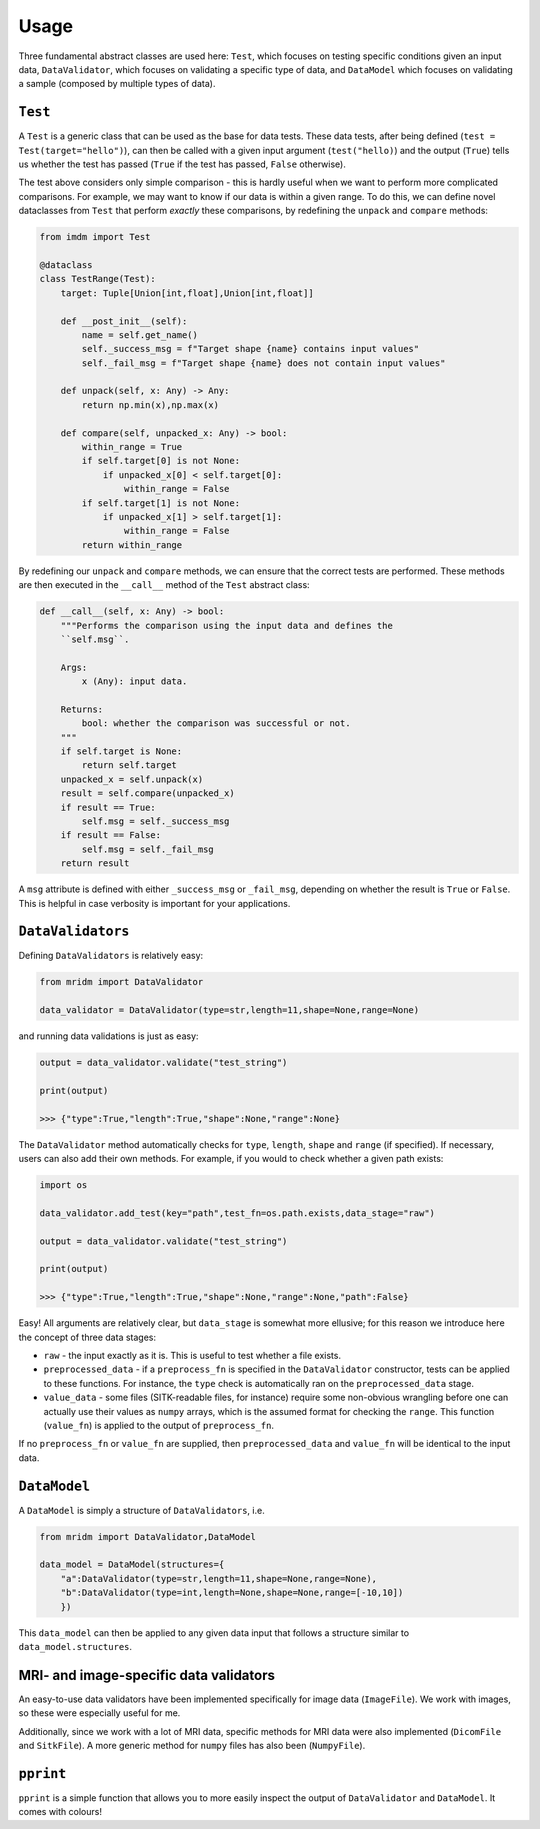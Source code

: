 Usage
=====

Three fundamental abstract classes are used here: ``Test``, which
focuses on testing specific conditions given an input data,
``DataValidator``, which focuses on validating a specific type of data,
and ``DataModel`` which focuses on validating a sample (composed by
multiple types of data).

``Test``
~~~~~~~~

A ``Test`` is a generic class that can be used as the base for data
tests. These data tests, after being defined
(``test = Test(target="hello")``), can then be called with a given input
argument (``test("hello)``) and the output (``True``) tells us whether
the test has passed (``True`` if the test has passed, ``False``
otherwise).

The test above considers only simple comparison - this is hardly useful
when we want to perform more complicated comparisons. For example, we
may want to know if our data is within a given range. To do this, we can
define novel dataclasses from ``Test`` that perform *exactly* these
comparisons, by redefining the ``unpack`` and ``compare`` methods:

.. code:: python

   from imdm import Test

   @dataclass
   class TestRange(Test):
       target: Tuple[Union[int,float],Union[int,float]]
       
       def __post_init__(self):
           name = self.get_name()
           self._success_msg = f"Target shape {name} contains input values"
           self._fail_msg = f"Target shape {name} does not contain input values"

       def unpack(self, x: Any) -> Any:
           return np.min(x),np.max(x)

       def compare(self, unpacked_x: Any) -> bool:
           within_range = True
           if self.target[0] is not None:
               if unpacked_x[0] < self.target[0]:
                   within_range = False
           if self.target[1] is not None:
               if unpacked_x[1] > self.target[1]:
                   within_range = False
           return within_range

By redefining our ``unpack`` and ``compare`` methods, we can ensure that
the correct tests are performed. These methods are then executed in the
``__call__`` method of the ``Test`` abstract class:

.. code:: python

       def __call__(self, x: Any) -> bool:
           """Performs the comparison using the input data and defines the 
           ``self.msg``.

           Args:
               x (Any): input data.

           Returns:
               bool: whether the comparison was successful or not.
           """
           if self.target is None:
               return self.target
           unpacked_x = self.unpack(x)
           result = self.compare(unpacked_x)
           if result == True:
               self.msg = self._success_msg
           if result == False:
               self.msg = self._fail_msg
           return result

A ``msg`` attribute is defined with either ``_success_msg`` or
``_fail_msg``, depending on whether the result is ``True`` or ``False``.
This is helpful in case verbosity is important for your applications.

``DataValidators``
~~~~~~~~~~~~~~~~~~

Defining ``DataValidators`` is relatively easy:

.. code:: python

   from mridm import DataValidator

   data_validator = DataValidator(type=str,length=11,shape=None,range=None)

and running data validations is just as easy:

.. code:: python

   output = data_validator.validate("test_string")

   print(output)

   >>> {"type":True,"length":True,"shape":None,"range":None}

The ``DataValidator`` method automatically checks for ``type``,
``length``, ``shape`` and ``range`` (if specified). If necessary, users
can also add their own methods. For example, if you would to check
whether a given path exists:

.. code:: python

   import os

   data_validator.add_test(key="path",test_fn=os.path.exists,data_stage="raw")

   output = data_validator.validate("test_string")

   print(output)

   >>> {"type":True,"length":True,"shape":None,"range":None,"path":False}

Easy! All arguments are relatively clear, but ``data_stage`` is somewhat
more ellusive; for this reason we introduce here the concept of three
data stages:

-  ``raw`` - the input exactly as it is. This is useful to test whether
   a file exists.
-  ``preprocessed_data`` - if a ``preprocess_fn`` is specified in the
   ``DataValidator`` constructor, tests can be applied to these
   functions. For instance, the ``type`` check is automatically ran on
   the ``preprocessed_data`` stage.
-  ``value_data`` - some files (SITK-readable files, for instance)
   require some non-obvious wrangling before one can actually use their
   values as ``numpy`` arrays, which is the assumed format for checking
   the ``range``. This function (``value_fn``) is applied to the output
   of ``preprocess_fn``.

If no ``preprocess_fn`` or ``value_fn`` are supplied, then
``preprocessed_data`` and ``value_fn`` will be identical to the input
data.

``DataModel``
~~~~~~~~~~~~~

A ``DataModel`` is simply a structure of ``DataValidators``, i.e.

.. code:: python

   from mridm import DataValidator,DataModel

   data_model = DataModel(structures={
       "a":DataValidator(type=str,length=11,shape=None,range=None),
       "b":DataValidator(type=int,length=None,shape=None,range=[-10,10])
       })

This ``data_model`` can then be applied to any given data input that
follows a structure similar to ``data_model.structures``.

MRI- and image-specific data validators
~~~~~~~~~~~~~~~~~~~~~~~~~~~~~~~~~~~~~~~

An easy-to-use data validators have been implemented specifically for
image data (``ImageFile``). We work with images, so these were especially
useful for me.

Additionally, since we work with a lot of MRI data, specific methods for
MRI data were also implemented (``DicomFile`` and ``SitkFile``). A more
generic method for ``numpy`` files has also been (``NumpyFile``).

``pprint``
~~~~~~~~~~

``pprint`` is a simple function that allows you to more easily inspect
the output of ``DataValidator`` and ``DataModel``. It comes with
colours!